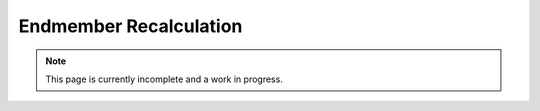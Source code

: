 Endmember Recalculation
-----------------------

.. note:: This page is currently incomplete and a work in progress.
